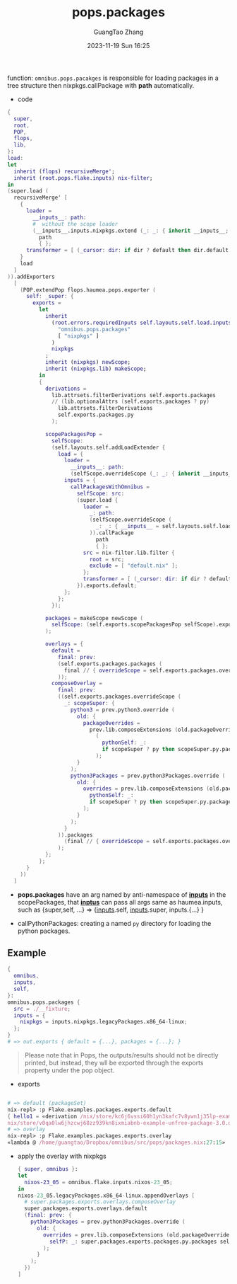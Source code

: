 :PROPERTIES:
:ID:       f7adb0ad-2cc1-4723-a796-bf608682456a
:header-args: :noweb tangle :comments noweb :exports both
:PRJ-DIR: ../..
:EXP-DIR: ../../examples
:CODE-DIR: ../../src/pops
:END:
#+TITLE: pops.packages
#+AUTHOR: GuangTao Zhang
#+EMAIL: gtrunsec@hardenedlinux.org
#+DATE: 2023-11-19 Sun 16:25


function: ~omnibus.pops.pacakges~ is responsible for loading packages in a tree structure then nixpkgs.callPackage with *path* automatically.

- code

#+begin_src nix :tangle (concat (org-entry-get nil "CODE-DIR" t) "/packages.nix")
{
  super,
  root,
  POP,
  flops,
  lib,
}:
load:
let
  inherit (flops) recursiveMerge';
  inherit (root.pops.flake.inputs) nix-filter;
in
(super.load (
  recursiveMerge' [
    {
      loader =
        __inputs__: path:
        #  without the scope loader
        (__inputs__.inputs.nixpkgs.extend (_: _: { inherit __inputs__; })).callPackage
          path
          { };
      transformer = [ (_cursor: dir: if dir ? default then dir.default else dir) ];
    }
    load
  ]
)).addExporters
  [
    (POP.extendPop flops.haumea.pops.exporter (
      self: _super: {
        exports =
          let
            inherit
              (root.errors.requiredInputs self.layouts.self.load.inputs.inputs
                "omnibus.pops.packages"
                [ "nixpkgs" ]
              )
              nixpkgs
            ;
            inherit (nixpkgs) newScope;
            inherit (nixpkgs.lib) makeScope;
          in
          {
            derivations =
              lib.attrsets.filterDerivations self.exports.packages
              // (lib.optionalAttrs (self.exports.packages ? py)
                lib.attrsets.filterDerivations
                self.exports.packages.py
              );

            scopePackagesPop =
              selfScope:
              (self.layouts.self.addLoadExtender {
                load = {
                  loader =
                    __inputs__: path:
                    (selfScope.overrideScope (_: _: { inherit __inputs__; })).callPackage path { };
                  inputs = {
                    callPackagesWithOmnibus =
                      selfScope: src:
                      (super.load {
                        loader =
                          _: path:
                          (selfScope.overrideScope (
                            _: _: { __inputs__ = self.layouts.self.load.inputs; }
                          )).callPackage
                            path
                            { };
                        src = nix-filter.lib.filter {
                          root = src;
                          exclude = [ "default.nix" ];
                        };
                        transformer = [ (_cursor: dir: if dir ? default then dir.default else dir) ];
                      }).exports.default;
                  };
                };
              });

            packages = makeScope newScope (
              selfScope: (self.exports.scopePackagesPop selfScope).exports.default
            );

            overlays = {
              default =
                final: prev:
                (self.exports.packages.packages (
                  final // { overrideScope = self.exports.packages.overrideScope; }
                ));
              composeOverlay =
                final: prev:
                ((self.exports.packages.overrideScope (
                  _: scopeSuper: {
                    python3 = prev.python3.override (
                      old: {
                        packageOverrides =
                          prev.lib.composeExtensions (old.packageOverrides or (_: _: { }))
                            (
                              pythonSelf: _:
                              if scopeSuper ? py then scopeSuper.py.packages pythonSelf else { }
                            );
                      }
                    );
                    python3Packages = prev.python3Packages.override (
                      old: {
                        overrides = prev.lib.composeExtensions (old.packageOverrides or (_: _: { })) (
                          pythonSelf: _:
                          if scopeSuper ? py then scopeSuper.py.packages pythonSelf else { }
                        );
                      }
                    );
                  }
                )).packages
                  (final // { overrideScope = self.exports.packages.overrideScope; })
                );
            };
          };
      }
    ))
  ]
#+end_src

- *pops.packages* have an arg named by anti-namespace of *__inputs__* in the scopePackages, that *__inptus__* can pass all args same as haumea.inputs, such as {super,self, ...} => {__inputs__.self, __inputs__.super, inputs.{...} }

- callPythonPackages: creating a named ~py~ directory for loading the python packages.

** Example

#+begin_src nix :tangle (concat (org-entry-get nil "EXP-DIR" t) "/packages/default.nix")
{
  omnibus,
  inputs,
  self,
}:
omnibus.pops.packages {
  src = ./__fixture;
  inputs = {
    nixpkgs = inputs.nixpkgs.legacyPackages.x86_64-linux;
  };
}
# => out.exports { default = {...}, packages = {...}; }
#+end_src


#+begin_quote
Please note that in Pops, the outputs/results should not be directly printed, but instead, they wll be exported through the exports property under the pop object.
#+end_quote


+ exports

#+begin_src nix

# => default (packageSet)
nix-repl> :p Flake.examples.packages.exports.default
{ hello1 = «derivation /nix/store/kc6j6vssi60h1yn3kafc7v8ywn1j35lp-example-unfree-package-2.0.drv»; hello2 = «derivation /
nix/store/v0qa0lw6jhzcwj68zz939kn8ixmiabnb-example-unfree-package-3.0.drv»; }
# => overlay
nix-repl> :p Flake.examples.packages.exports.overlay
«lambda @ /home/guangtao/Dropbox/omnibus/src/pops/packages.nix:27:15»
#+end_src

  - apply the overlay with nixpkgs
    #+begin_src nix :tangle (concat (org-entry-get nil "EXP-DIR" t) "/packagesOverlay.nix")
{ super, omnibus }:
let
  nixos-23_05 = omnibus.flake.inputs.nixos-23_05;
in
nixos-23_05.legacyPackages.x86_64-linux.appendOverlays [
  # super.packages.exports.overlays.composeOverlay
  super.packages.exports.overlays.default
  (final: prev: {
    python3Packages = prev.python3Packages.override (
      old: {
        overrides = prev.lib.composeExtensions (old.packageOverrides or (_: _: { })) (
          selfP: _: super.packages.exports.packages.py.packages selfP
        );
      }
    );
  })
]
    #+end_src

